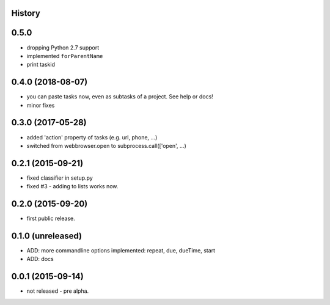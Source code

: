 .. :changelog:

History
-------

0.5.0
-----

* dropping Python 2.7 support
* implemented ``forParentName``
* print taskid

0.4.0 (2018-08-07)
------------------

* you can paste tasks now, even as subtasks of a project. See help or docs!
* minor fixes

0.3.0 (2017-05-28)
------------------

* added 'action' property of tasks (e.g. url, phone, ...)
* switched from webbrowser.open to subprocess.call(['open', ...)

0.2.1 (2015-09-21)
------------------

* fixed classifier in setup.py
* fixed #3 - adding to lists works now.


0.2.0 (2015-09-20)
------------------

* first public release.


0.1.0 (unreleased)
------------------

* ADD: more commandline options implemented: repeat, due, dueTime, start
* ADD: docs


0.0.1 (2015-09-14)
------------------

* not released - pre alpha.
